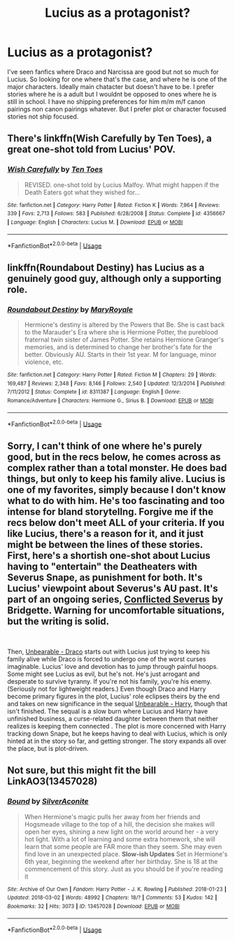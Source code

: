 #+TITLE: Lucius as a protagonist?

* Lucius as a protagonist?
:PROPERTIES:
:Author: literaltrashgoblin
:Score: 4
:DateUnix: 1539811660.0
:DateShort: 2018-Oct-18
:FlairText: Request
:END:
I've seen fanfics where Draco and Narcissa are good but not so much for Lucius. So looking for one where that's the case, and where he is one of the major characters. Ideally main chatacter but doesn't have to be. I prefer stories where he is a adult but I wouldnt be opposed to ones where he is still in school. I have no shipping preferences for him m/m m/f canon pairings non canon pairings whatever. But I prefer plot or character focused stories not ship focused.


** There's linkffn(Wish Carefully by Ten Toes), a great one-shot told from Lucius' POV.
:PROPERTIES:
:Author: iambeeblack
:Score: 5
:DateUnix: 1539897668.0
:DateShort: 2018-Oct-19
:END:

*** [[https://www.fanfiction.net/s/4356667/1/][*/Wish Carefully/*]] by [[https://www.fanfiction.net/u/1193258/Ten-Toes][/Ten Toes/]]

#+begin_quote
  REVISED. one-shot told by Lucius Malfoy. What might happen if the Death Eaters got what they wished for...
#+end_quote

^{/Site/:} ^{fanfiction.net} ^{*|*} ^{/Category/:} ^{Harry} ^{Potter} ^{*|*} ^{/Rated/:} ^{Fiction} ^{K} ^{*|*} ^{/Words/:} ^{7,964} ^{*|*} ^{/Reviews/:} ^{339} ^{*|*} ^{/Favs/:} ^{2,713} ^{*|*} ^{/Follows/:} ^{583} ^{*|*} ^{/Published/:} ^{6/28/2008} ^{*|*} ^{/Status/:} ^{Complete} ^{*|*} ^{/id/:} ^{4356667} ^{*|*} ^{/Language/:} ^{English} ^{*|*} ^{/Characters/:} ^{Lucius} ^{M.} ^{*|*} ^{/Download/:} ^{[[http://www.ff2ebook.com/old/ffn-bot/index.php?id=4356667&source=ff&filetype=epub][EPUB]]} ^{or} ^{[[http://www.ff2ebook.com/old/ffn-bot/index.php?id=4356667&source=ff&filetype=mobi][MOBI]]}

--------------

*FanfictionBot*^{2.0.0-beta} | [[https://github.com/tusing/reddit-ffn-bot/wiki/Usage][Usage]]
:PROPERTIES:
:Author: FanfictionBot
:Score: 1
:DateUnix: 1539897680.0
:DateShort: 2018-Oct-19
:END:


** linkffn(Roundabout Destiny) has Lucius as a genuinely good guy, although only a supporting role.
:PROPERTIES:
:Author: how_to_choose_a_name
:Score: 5
:DateUnix: 1539825833.0
:DateShort: 2018-Oct-18
:END:

*** [[https://www.fanfiction.net/s/8311387/1/][*/Roundabout Destiny/*]] by [[https://www.fanfiction.net/u/2764183/MaryRoyale][/MaryRoyale/]]

#+begin_quote
  Hermione's destiny is altered by the Powers that Be. She is cast back to the Marauder's Era where she is Hermione Potter, the pureblood fraternal twin sister of James Potter. She retains Hermione Granger's memories, and is determined to change her brother's fate for the better. Obviously AU. Starts in their 1st year. M for language, minor violence, etc.
#+end_quote

^{/Site/:} ^{fanfiction.net} ^{*|*} ^{/Category/:} ^{Harry} ^{Potter} ^{*|*} ^{/Rated/:} ^{Fiction} ^{M} ^{*|*} ^{/Chapters/:} ^{29} ^{*|*} ^{/Words/:} ^{169,487} ^{*|*} ^{/Reviews/:} ^{2,348} ^{*|*} ^{/Favs/:} ^{8,146} ^{*|*} ^{/Follows/:} ^{2,540} ^{*|*} ^{/Updated/:} ^{12/3/2014} ^{*|*} ^{/Published/:} ^{7/11/2012} ^{*|*} ^{/Status/:} ^{Complete} ^{*|*} ^{/id/:} ^{8311387} ^{*|*} ^{/Language/:} ^{English} ^{*|*} ^{/Genre/:} ^{Romance/Adventure} ^{*|*} ^{/Characters/:} ^{Hermione} ^{G.,} ^{Sirius} ^{B.} ^{*|*} ^{/Download/:} ^{[[http://www.ff2ebook.com/old/ffn-bot/index.php?id=8311387&source=ff&filetype=epub][EPUB]]} ^{or} ^{[[http://www.ff2ebook.com/old/ffn-bot/index.php?id=8311387&source=ff&filetype=mobi][MOBI]]}

--------------

*FanfictionBot*^{2.0.0-beta} | [[https://github.com/tusing/reddit-ffn-bot/wiki/Usage][Usage]]
:PROPERTIES:
:Author: FanfictionBot
:Score: 1
:DateUnix: 1539825854.0
:DateShort: 2018-Oct-18
:END:


** Sorry, I can't think of one where he's purely good, but in the recs below, he comes across as complex rather than a total monster. He does bad things, but only to keep his family alive. Lucius is one of my favorites, simply because I don't know what to do with him. He's too fascinating and too intense for bland storytellng. Forgive me if the recs below don't meet ALL of your criteria. If you like Lucius, there's a reason for it, and it just might be between the lines of these stories. First, here's a shortish one-shot about Lucius having to "entertain" the Deatheaters with Severus Snape, as punishment for both. It's Lucius' viewpoint about Severus's AU past. It's part of an ongoing series, [[https://archiveofourown.org/works/15130943][Conflicted Severus]] by Bridgette. Warning for uncomfortable situations, but the writing is solid.

​

Then, [[https://archiveofourown.org/works/14752242/chapters/34110054][Unbearable - Draco]] starts out with Lucius just trying to keep his family alive while Draco is forced to undergo one of the worst curses imaginable. Lucius' love and devotion has to jump through painful hoops. Some might see Lucius as evil, but he's not. He's just arrogant and desperate to survive tyranny. If you're not his family, you're his enemy. (Seriously not for lightweight readers.) Even though Draco and Harry become primary figures in the plot, Lucius' role eclipses theirs by the end and takes on new significance in the sequal [[https://archiveofourown.org/works/16752724/chapters/39302560][Unbearable - Harry]], though that isn't finished. The sequal is a slow burn where Lucius and Harry have unfinished business, a curse-related daughter between them that neither realizes is keeping them connected . The plot is more concerned with Harry tracking down Snape, but he keeps having to deal with Lucius, which is only hinted at in the story so far, and getting stronger. The story expands all over the place, but is plot-driven.
:PROPERTIES:
:Score: 1
:DateUnix: 1553323111.0
:DateShort: 2019-Mar-23
:END:


** Not sure, but this might fit the bill LinkAO3(13457028)
:PROPERTIES:
:Author: Sigyn99
:Score: -1
:DateUnix: 1539816166.0
:DateShort: 2018-Oct-18
:END:

*** [[https://archiveofourown.org/works/13457028][*/Bound/*]] by [[https://www.archiveofourown.org/users/SilverAconite/pseuds/SilverAconite][/SilverAconite/]]

#+begin_quote
  When Hermione's magic pulls her away from her friends and Hogsmeade village to the top of a hill, the decision she makes will open her eyes, shining a new light on the world around her - a very hot light. With a lot of learning and some extra homework, she will learn that some people are FAR more than they seem. She may even find love in an unexpected place. **Slow-ish Updates** Set in Hermione's 6th year, beginning the weekend after her birthday. She is 18 at the commencement of this story. Just as you should be if you're reading it
#+end_quote

^{/Site/:} ^{Archive} ^{of} ^{Our} ^{Own} ^{*|*} ^{/Fandom/:} ^{Harry} ^{Potter} ^{-} ^{J.} ^{K.} ^{Rowling} ^{*|*} ^{/Published/:} ^{2018-01-23} ^{*|*} ^{/Updated/:} ^{2018-03-02} ^{*|*} ^{/Words/:} ^{48992} ^{*|*} ^{/Chapters/:} ^{18/?} ^{*|*} ^{/Comments/:} ^{53} ^{*|*} ^{/Kudos/:} ^{142} ^{*|*} ^{/Bookmarks/:} ^{32} ^{*|*} ^{/Hits/:} ^{3073} ^{*|*} ^{/ID/:} ^{13457028} ^{*|*} ^{/Download/:} ^{[[https://archiveofourown.org/downloads/Si/SilverAconite/13457028/Bound.epub?updated_at=1538773712][EPUB]]} ^{or} ^{[[https://archiveofourown.org/downloads/Si/SilverAconite/13457028/Bound.mobi?updated_at=1538773712][MOBI]]}

--------------

*FanfictionBot*^{2.0.0-beta} | [[https://github.com/tusing/reddit-ffn-bot/wiki/Usage][Usage]]
:PROPERTIES:
:Author: FanfictionBot
:Score: 0
:DateUnix: 1539816178.0
:DateShort: 2018-Oct-18
:END:
